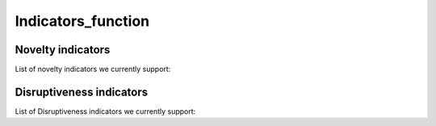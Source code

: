 Indicators_function
=====

.. _Novelty:
.. _Dirsuptiveness:

Novelty indicators
------------

List of novelty indicators we currently support:


.. py:function:: send_message(sender, recipient, message_body, [priority=1])

   Send a message to a recipient

   :param str sender: The person sending the message
   :param str recipient: The recipient of the message
   :param str message_body: The body of the message
   :param priority: The priority of the message, can be a number 1-5
   :type priority: integer or None
   :return: the message id
   :rtype: int
   :raises ValueError: if the message_body exceeds 160 characters
   :raises TypeError: if the message_body is not a basestring

Disruptiveness indicators
----------------

List of Disruptiveness indicators we currently support:
